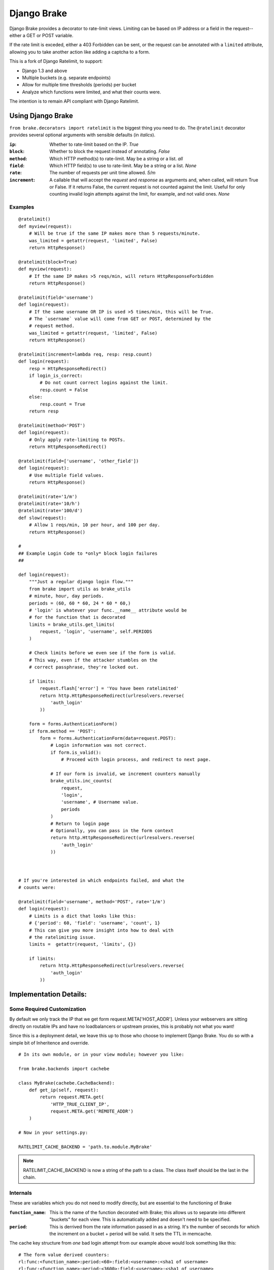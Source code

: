 ================
Django Brake
================

.. image:: https://secure.travis-ci.org/gmcquillan/django-brake.png?branch=master
    :target: http://travis-ci.org/gmcquillan/django-brake

Django Brake provides a decorator to rate-limit views. Limiting can be
based on IP address or a field in the request--either a GET or POST variable.

If the rate limit is exceded, either a 403 Forbidden can be sent, or the
request can be annotated with a ``limited`` attribute, allowing you to take
another action like adding a captcha to a form.

This is a fork of Django Ratelimit, to support:

- Django 1.3 and above
- Multiple buckets (e.g. separate endpoints)
- Allow for multiple time thresholds (periods) per bucket
- Analyze which functions were limited, and what their counts were.

The intention is to remain API compliant with Django Ratelimit.

Using Django Brake
==================

``from brake.decorators import ratelimit`` is the biggest thing you need to
do. The ``@ratelimit`` decorator provides several optional arguments with
sensible defaults (in *italics*).

:``ip``:
    Whether to rate-limit based on the IP. *True*
:``block``:
    Whether to block the request instead of annotating. *False*
:``method``:
    Which HTTP method(s) to rate-limit. May be a string or a list. *all*
:``field``:
    Which HTTP field(s) to use to rate-limit. May be a string or a list. *None*
:``rate``:
    The number of requests per unit time allowed. *5/m*
:``increment``:
    A callable that will accept the `request` and `response` as arguments and,
    when called, will return True or False. If it returns False, the current
    request is not counted against the limit. Useful for only counting invalid
    login attempts against the limit, for example, and not valid ones.  *None*


Examples
--------

::

    @ratelimit()
    def myview(request):
        # Will be true if the same IP makes more than 5 requests/minute.
        was_limited = getattr(request, 'limited', False)
        return HttpResponse()

    @ratelimit(block=True)
    def myview(request):
        # If the same IP makes >5 reqs/min, will return HttpResponseForbidden
        return HttpResponse()

    @ratelimit(field='username')
    def login(request):
        # If the same username OR IP is used >5 times/min, this will be True.
        # The `username` value will come from GET or POST, determined by the
        # request method.
        was_limited = getattr(request, 'limited', False)
        return HttpResponse()

    @ratelimit(increment=lambda req, resp: resp.count)
    def login(request):
        resp = HttpResponseRedirect()
        if login_is_correct:
            # Do not count correct logins against the limit.
            resp.count = False
        else:
            resp.count = True
        return resp

    @ratelimit(method='POST')
    def login(request):
        # Only apply rate-limiting to POSTs.
        return HttpResponseRedirect()

    @ratelimit(field=['username', 'other_field'])
    def login(request):
        # Use multiple field values.
        return HttpResponse()

    @ratelimit(rate='1/m')
    @ratelimit(rate='10/h')
    @ratelimit(rate='100/d')
    def slow(request):
        # Allow 1 reqs/min, 10 per hour, and 100 per day.
        return HttpResponse()

    #
    ## Example Login Code to *only* block login failures
    ##

    def login(request):
        """Just a regular django login flow."""
        from brake import utils as brake_utils
        # minute, hour, day periods.
        periods = (60, 60 * 60, 24 * 60 * 60,)
        # 'login' is whatever your func.__name__ attribute would be
        # for the function that is decorated
        limits = brake_utils.get_limits(
            request, 'login', 'username', self.PERIODS
        )

        # Check limits before we even see if the form is valid.
        # This way, even if the attacker stumbles on the
        # correct passphrase, they're locked out.

        if limits:
            request.flash['error'] = 'You have been ratelimited'
            return http.HttpResponseRedirect(urlresolvers.reverse(
                'auth_login'
            ))

        form = forms.AuthenticationForm()
        if form.method == 'POST':
            form = forms.AuthenticationForm(data=request.POST):
                # Login information was not correct.
                if form.is_valid():
                    # Proceed with login process, and redirect to next page.

                # If our form is invalid, we increment counters manually
                brake_utils.inc_counts(
                    request,
                    'login',
                    'username', # Username value.
                    periods
                )
                # Return to login page
                # Optionally, you can pass in the form context
                return http.HttpResponseRedirect(urlresolvers.reverse(
                    'auth_login'
                ))



    # If you're interested in which endpoints failed, and what the
    # counts were:

    @ratelimit(field='username', method='POST', rate='1/m')
    def login(request):
        # Limits is a dict that looks like this:
        # {'period': 60, 'field': 'username', 'count', 1}
        # This can give you more insight into how to deal with
        # the ratelimiting issue.
        limits =  getattr(request, 'limits', {})

        if limits:
            return http.HttpResponseRedirect(urlresolvers.reverse(
                'auth_login'
            ))


Implementation Details:
=======================

Some Required Customization
---------------------------

By default we only track the IP that we get form
request.META['HOST_ADDR']. Unless your webservers are sitting directly
on routable IPs and have no loadbalancers or upstream proxies,
this is probably not what you want!

Since this is a deployment detail, we leave this up to those who choose
to implement Django Brake. You do so with a simple bit of Inheritence
and override.

::

    # In its own module, or in your view module; however you like:

    from brake.backends import cachebe

    class MyBrake(cachebe.CacheBackend):
        def get_ip(self, request):
            return request.META.get(
                'HTTP_TRUE_CLIENT_IP',
                request.META.get('REMOTE_ADDR')
        )

    # Now in your settings.py:

    RATELIMIT_CACHE_BACKEND = 'path.to.module.MyBrake'


.. note:: RATELIMIT_CACHE_BACKEND is now a string of the path to a
    class. The class itself should be the last in the chain.



Internals
---------

These are variables which you do not need to modify directly, but are
essential to the functioning of Brake

:``function_name``:
    This is the name of the function decorated with Brake; this allows
    us to separate into different "buckets" for each view. This is
    automatically added and doesn't need to be specified.
:``period``:
    This is derrived from the rate information passed in as a string.
    It's the number of seconds for which the increment on a bucket +
    period will be valid. It sets the TTL in memcache.


The cache key structure from *one* bad login attempt from our example
above would look something like this:

::

    # The form value derived counters:
    rl:func:<function_name>:period:<60>:field:<username>:<sha1 of username>
    rl:func:<function_name>:period:<3600>:field:<username>:<sha1 of username>
    rl:func:<function_name>:period:<86400>:field:<username>:<sha1 of username>
    # The IP derived counters:
    rl:func:<function_name>:period:<60>:ip:<ip_address>
    rl:func:<function_name>:period:<3600>:ip:<ip_address>
    rl:func:<function_name>:period:<86500>:ip:<ip_address>

*All period numbers are equivilent to the TTL for that key.*

If *any* of these thresholds are passed, then the view will 403. This is
a huge improvement in terms of usablity and security of many existing
ratelimiting applications.


Testing
=======

To run the test you need to simply run:

::

    virtualenv django-brake
    cd django-brake
    . bin/activate
    python setup.py develop
    ./test.sh

There's no slick test runner since we're trying not to fully integrate
with Django. See ``brake/tests/tests.py`` for more code examples.

Acknowledgements
================

Thanks to James Socol (`jsocol`_) on Github. A vast majority of the work on
this project is his (django-ratelimit_).

Also thanks to `Simon Willison`_'s ratelimitcache_, on which Jsocol's
version of this library is largly based.

.. _jsocol: http://github.com/jsocol
.. _django-ratelimit: https://github.com/jsocol/django-ratelimit
.. _Simon Willison: http://simonwillison.net/
.. _ratelimitcache: https://github.com/simonw/ratelimitcache
